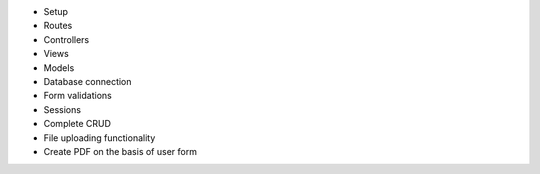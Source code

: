 - Setup
- Routes
- Controllers
- Views
- Models
- Database connection
- Form validations
- Sessions
- Complete CRUD

- File uploading functionality 
- Create PDF on the basis of user form